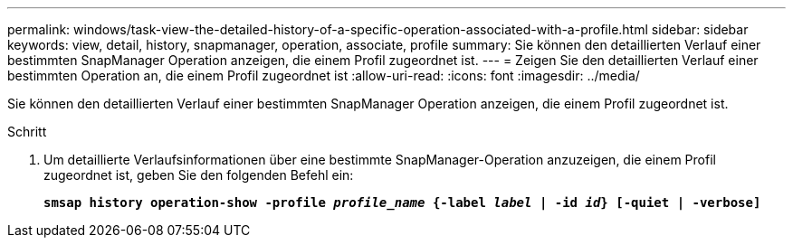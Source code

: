 ---
permalink: windows/task-view-the-detailed-history-of-a-specific-operation-associated-with-a-profile.html 
sidebar: sidebar 
keywords: view, detail, history, snapmanager, operation, associate, profile 
summary: Sie können den detaillierten Verlauf einer bestimmten SnapManager Operation anzeigen, die einem Profil zugeordnet ist. 
---
= Zeigen Sie den detaillierten Verlauf einer bestimmten Operation an, die einem Profil zugeordnet ist
:allow-uri-read: 
:icons: font
:imagesdir: ../media/


[role="lead"]
Sie können den detaillierten Verlauf einer bestimmten SnapManager Operation anzeigen, die einem Profil zugeordnet ist.

.Schritt
. Um detaillierte Verlaufsinformationen über eine bestimmte SnapManager-Operation anzuzeigen, die einem Profil zugeordnet ist, geben Sie den folgenden Befehl ein:
+
`*smsap history operation-show -profile _profile_name_ {-label _label_ | -id _id_} [-quiet | -verbose]*`


